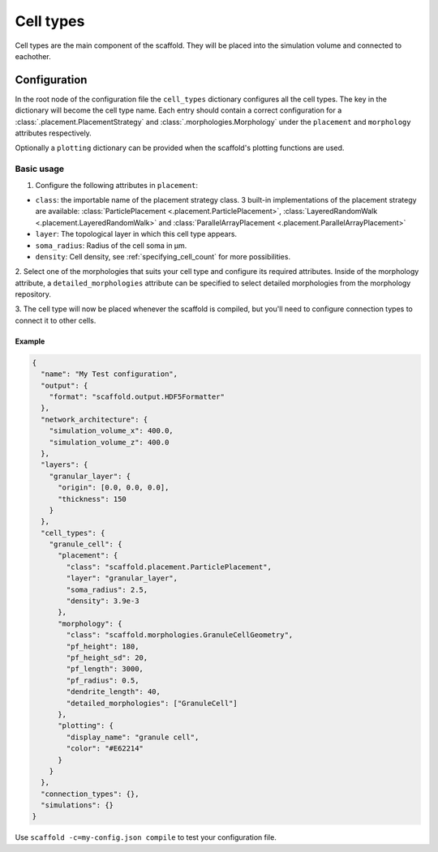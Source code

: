 ##########
Cell types
##########

Cell types are the main component of the scaffold. They will be placed into the
simulation volume and connected to eachother.

*************
Configuration
*************

In the root node of the configuration file the ``cell_types`` dictionary configures all
the cell types. The key in the dictionary will become the cell type name. Each entry
should contain a correct configuration for a :class:`.placement.PlacementStrategy` and
:class:`.morphologies.Morphology` under the ``placement`` and ``morphology`` attributes
respectively.

Optionally a ``plotting`` dictionary can be provided when the scaffold's plotting
functions are used.

Basic usage
===========

1. Configure the following attributes in ``placement``:

* ``class``: the importable name of the placement strategy class. 3 built-in
  implementations of the placement strategy are available:
  :class:`ParticlePlacement <.placement.ParticlePlacement>`, :class:`LayeredRandomWalk
  <.placement.LayeredRandomWalk>` and :class:`ParallelArrayPlacement
  <.placement.ParallelArrayPlacement>`
* ``layer``: The topological layer in which this cell type appears.
* ``soma_radius``: Radius of the cell soma in µm.
* ``density``: Cell density, see :ref:`specifying_cell_count` for more possibilities.

2. Select one of the morphologies that suits your cell type and configure its required
attributes. Inside of the morphology attribute, a ``detailed_morphologies`` attribute
can be specified to select detailed morphologies from the morphology repository.

3. The cell type will now be placed whenever the scaffold is compiled, but you'll need to
configure connection types to connect it to other cells.

Example
-------

.. code-block:: json

  {
    "name": "My Test configuration",
    "output": {
      "format": "scaffold.output.HDF5Formatter"
    },
    "network_architecture": {
      "simulation_volume_x": 400.0,
      "simulation_volume_z": 400.0
    },
    "layers": {
      "granular_layer": {
        "origin": [0.0, 0.0, 0.0],
        "thickness": 150
      }
    },
    "cell_types": {
      "granule_cell": {
        "placement": {
          "class": "scaffold.placement.ParticlePlacement",
          "layer": "granular_layer",
          "soma_radius": 2.5,
          "density": 3.9e-3
        },
        "morphology": {
          "class": "scaffold.morphologies.GranuleCellGeometry",
          "pf_height": 180,
          "pf_height_sd": 20,
          "pf_length": 3000,
          "pf_radius": 0.5,
          "dendrite_length": 40,
          "detailed_morphologies": ["GranuleCell"]
        },
        "plotting": {
          "display_name": "granule cell",
          "color": "#E62214"
        }
      }
    },
    "connection_types": {},
    "simulations": {}
  }

Use ``scaffold -c=my-config.json compile`` to test your configuration file.
